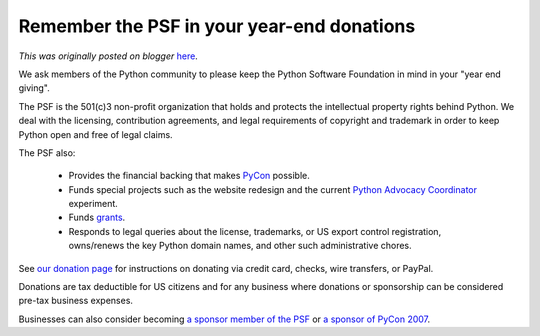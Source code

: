 .. post:: 2006-12-14
   :tags: post, legacy-blogger
   :author: Python Software Foundation
   :category: Legacy
   :location: World
   :language: en

Remember the PSF in your year-end donations
===========================================

*This was originally posted on blogger* `here <https://pyfound.blogspot.com/2006/12/remember-psf-in-your-year-end.html>`_.

We ask members of the Python community to please keep the Python Software
Foundation in mind in your "year end giving".

The PSF is the 501(c)3 non-profit organization that holds and protects the
intellectual property rights behind Python. We deal with the licensing,
contribution agreements, and legal requirements of copyright and trademark in
order to keep Python open and free of legal claims.

The PSF also:

  * Provides the financial backing that makes `PyCon <http://us.pycon.org>`_ possible. 
  * Funds special projects such as the website redesign and the current `Python Advocacy Coordinator <http://wiki.python.org/moin/PythonAdvocacyCoordinator>`_ experiment. 
  * Funds `grants <http://www.python.org/psf/grants/>`_. 
  * Responds to legal queries about the license, trademarks, or US export control registration, owns/renews the key Python domain names, and other such administrative chores. 

See `our donation page <http://www.python.org/psf/donations/>`_ for instructions
on donating via credit card, checks, wire transfers, or PayPal.

Donations are tax deductible for US citizens and for any business where
donations or sponsorship can be considered pre-tax business expenses.

Businesses can also consider becoming `a sponsor member of the
PSF <http://www.python.org/psf/sponsorship/>`_ or `a sponsor of PyCon
2007 <http://us.pycon.org/TX2007/HowToSponsor>`_.

